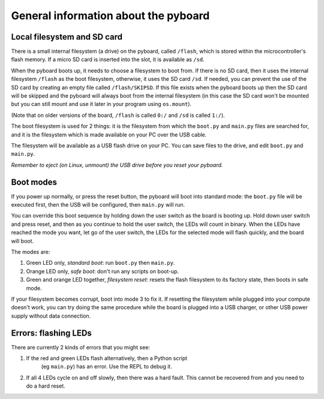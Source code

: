 General information about the pyboard
=====================================

Local filesystem and SD card
----------------------------

There is a small internal filesystem (a drive) on the pyboard, called ``/flash``,
which is stored within the microcontroller's flash memory.  If a micro SD card
is inserted into the slot, it is available as ``/sd``.

When the pyboard boots up, it needs to choose a filesystem to boot from.  If
there is no SD card, then it uses the internal filesystem ``/flash`` as the boot
filesystem, otherwise, it uses the SD card ``/sd``.
If needed, you can prevent the use of the SD card by creating an empty file
called ``/flash/SKIPSD``.  If this file exists when the pyboard boots
up then the SD card will be skipped and the pyboard will always boot from the
internal filesystem (in this case the SD card won't be mounted but you can still
mount and use it later in your program using ``os.mount``).

(Note that on older versions of the board, ``/flash`` is called ``0:/`` and ``/sd``
is called ``1:/``).

The boot filesystem is used for 2 things: it is the filesystem from which
the ``boot.py`` and ``main.py`` files are searched for, and it is the filesystem
which is made available on your PC over the USB cable.

The filesystem will be available as a USB flash drive on your PC.  You can
save files to the drive, and edit ``boot.py`` and ``main.py``.

*Remember to eject (on Linux, unmount) the USB drive before you reset your
pyboard.*

Boot modes
----------

If you power up normally, or press the reset button, the pyboard will boot
into standard mode: the ``boot.py`` file will be executed first, then the
USB will be configured, then ``main.py`` will run.

You can override this boot sequence by holding down the user switch as
the board is booting up.  Hold down user switch and press reset, and then
as you continue to hold the user switch, the LEDs will count in binary.
When the LEDs have reached the mode you want, let go of the user switch,
the LEDs for the selected mode will flash quickly, and the board will boot.

The modes are:

1. Green LED only, *standard boot*: run ``boot.py`` then ``main.py``.
2. Orange LED only, *safe boot*: don't run any scripts on boot-up.
3. Green and orange LED together, *filesystem reset*: resets the flash
   filesystem to its factory state, then boots in safe mode.

If your filesystem becomes corrupt, boot into mode 3 to fix it.
If resetting the filesystem while plugged into your compute doesn't work,
you can try doing the same procedure while the board is plugged into a USB
charger, or other USB power supply without data connection.

Errors: flashing LEDs
---------------------

There are currently 2 kinds of errors that you might see:

1. If the red and green LEDs flash alternatively, then a Python script
    (eg ``main.py``) has an error.  Use the REPL to debug it.
2. If all 4 LEDs cycle on and off slowly, then there was a hard fault.
   This cannot be recovered from and you need to do a hard reset.

